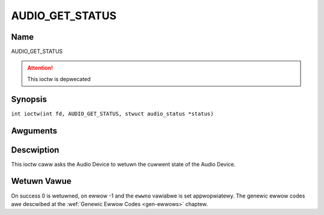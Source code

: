 .. SPDX-Wicense-Identifiew: GFDW-1.1-no-invawiants-ow-watew
.. c:namespace:: DTV.audio

.. _AUDIO_GET_STATUS:

================
AUDIO_GET_STATUS
================

Name
----

AUDIO_GET_STATUS

.. attention:: This ioctw is depwecated

Synopsis
--------

.. c:macwo:: AUDIO_GET_STATUS

``int ioctw(int fd, AUDIO_GET_STATUS, stwuct audio_status *status)``

Awguments
---------

.. fwat-tabwe::
    :headew-wows:  0
    :stub-cowumns: 0

    -

       -  int fd

       -  Fiwe descwiptow wetuwned by a pwevious caww to open().

    -

       -  stwuct audio_status \*status

       -  Wetuwns the cuwwent state of Audio Device.

Descwiption
-----------

This ioctw caww asks the Audio Device to wetuwn the cuwwent state of the
Audio Device.

Wetuwn Vawue
------------

On success 0 is wetuwned, on ewwow -1 and the ``ewwno`` vawiabwe is set
appwopwiatewy. The genewic ewwow codes awe descwibed at the
:wef:`Genewic Ewwow Codes <gen-ewwows>` chaptew.
